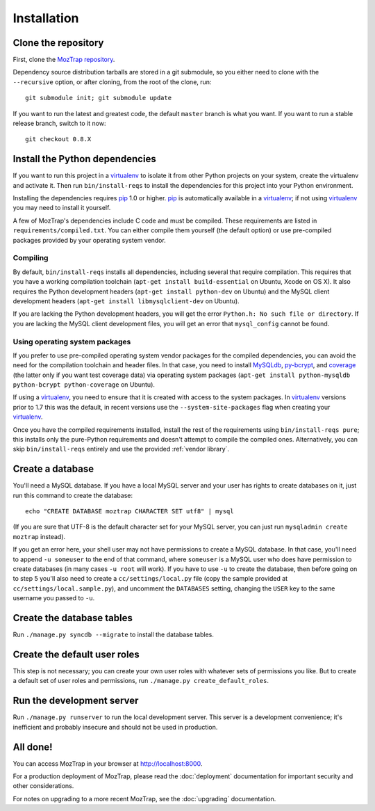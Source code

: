 Installation
============

Clone the repository
--------------------

First, clone the `MozTrap repository`_.

.. _MozTrap repository: https://github.com/mozilla/moztrap

Dependency source distribution tarballs are stored in a git submodule, so you
either need to clone with the ``--recursive`` option, or after cloning, from
the root of the clone, run::

    git submodule init; git submodule update

If you want to run the latest and greatest code, the default ``master`` branch
is what you want. If you want to run a stable release branch, switch to it now::

    git checkout 0.8.X


Install the Python dependencies
-------------------------------

If you want to run this project in a `virtualenv`_ to isolate it from other
Python projects on your system, create the virtualenv and activate it. Then run
``bin/install-reqs`` to install the dependencies for this project into your
Python environment.

Installing the dependencies requires `pip`_ 1.0 or higher. `pip`_ is
automatically available in a `virtualenv`_; if not using `virtualenv`_ you may
need to install it yourself.

A few of MozTrap's dependencies include C code and must be
compiled. These requirements are listed in ``requirements/compiled.txt``. You
can either compile them yourself (the default option) or use pre-compiled
packages provided by your operating system vendor.


Compiling
~~~~~~~~~

By default, ``bin/install-reqs`` installs all dependencies, including several
that require compilation. This requires that you have a working compilation
toolchain (``apt-get install build-essential`` on Ubuntu, Xcode on OS X). It
also requires the Python development headers (``apt-get install python-dev`` on
Ubuntu) and the MySQL client development headers (``apt-get install
libmysqlclient-dev`` on Ubuntu).

If you are lacking the Python development headers, you will get the error
``Python.h: No such file or directory``. If you are lacking the MySQL client
development files, you will get an error that ``mysql_config`` cannot be found.


Using operating system packages
~~~~~~~~~~~~~~~~~~~~~~~~~~~~~~~

If you prefer to use pre-compiled operating system vendor packages for the
compiled dependencies, you can avoid the need for the compilation toolchain and
header files. In that case, you need to install `MySQLdb`_, `py-bcrypt`_, and
`coverage`_ (the latter only if you want test coverage data) via operating
system packages (``apt-get install python-mysqldb python-bcrypt
python-coverage`` on Ubuntu).

If using a `virtualenv`_, you need to ensure that it is created with access to
the system packages. In `virtualenv`_ versions prior to 1.7 this was the
default, in recent versions use the ``--system-site-packages`` flag when
creating your `virtualenv`_.

Once you have the compiled requirements installed, install the rest of the
requirements using ``bin/install-reqs pure``; this installs only the
pure-Python requirements and doesn't attempt to compile the compiled
ones. Alternatively, you can skip ``bin/install-reqs`` entirely and use the
provided :ref:`vendor library`.


.. _virtualenv: http://www.virtualenv.org
.. _pip: http://www.pip-installer.org
.. _MySQLdb: http://pypi.python.org/pypi/python-mysqldb
.. _py-bcrypt: http://pypi.python.org/pypi/py-bcrypt
.. _coverage: http://nedbatchelder.com/code/coverage/



Create a database
-----------------

You'll need a MySQL database. If you have a local MySQL server and your user
has rights to create databases on it, just run this command to create the
database::

    echo "CREATE DATABASE moztrap CHARACTER SET utf8" | mysql

(If you are sure that UTF-8 is the default character set for your MySQL server,
you can just run ``mysqladmin create moztrap`` instead).

If you get an error here, your shell user may not have permissions to create a
MySQL database. In that case, you'll need to append ``-u someuser`` to the end
of that command, where ``someuser`` is a MySQL user who does have permission to
create databases (in many cases ``-u root`` will work). If you have to use
``-u`` to create the database, then before going on to step 5 you'll also need
to create a ``cc/settings/local.py`` file (copy the sample provided at
``cc/settings/local.sample.py``), and uncomment the ``DATABASES`` setting,
changing the ``USER`` key to the same username you passed to ``-u``.


Create the database tables
--------------------------

Run ``./manage.py syncdb --migrate`` to install the database tables.


Create the default user roles
-----------------------------

This step is not necessary; you can create your own user roles with whatever
sets of permissions you like. But to create a default set of user roles and
permissions, run ``./manage.py create_default_roles``.


Run the development server
--------------------------

Run ``./manage.py runserver`` to run the local development server. This server
is a development convenience; it's inefficient and probably insecure and should
not be used in production.

All done!
---------

You can access MozTrap in your browser at http://localhost:8000.

For a production deployment of MozTrap, please read the
:doc:`deployment` documentation for important security and other
considerations.

For notes on upgrading to a more recent MozTrap, see the
:doc:`upgrading` documentation.
